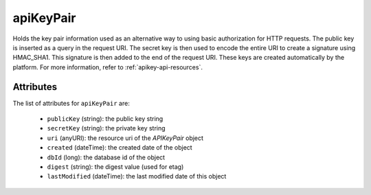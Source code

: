 .. Copyright 2016 FUJITSU LIMITED

.. _apikeypair-object:

apiKeyPair
==========

Holds the key pair information used as an alternative way to using basic authorization for HTTP requests. The public key is inserted as a query in the request URI. The secret key is then used to encode the entire URI to create a signature using HMAC_SHA1. This signature is then added to the end of the request URI. These keys are created automatically by the platform. For more information, refer to :ref:`apikey-api-resources`.

Attributes
~~~~~~~~~~

The list of attributes for ``apiKeyPair`` are:

	* ``publicKey`` (string): the public key string
	* ``secretKey`` (string): the private key string
	* ``uri`` (anyURI): the resource uri of the `APIKeyPair` object
	* ``created`` (dateTime): the created date of the object
	* ``dbId`` (long): the database id of the object
	* ``digest`` (string): the digest value (used for etag)
	* ``lastModified`` (dateTime): the last modified date of this object


